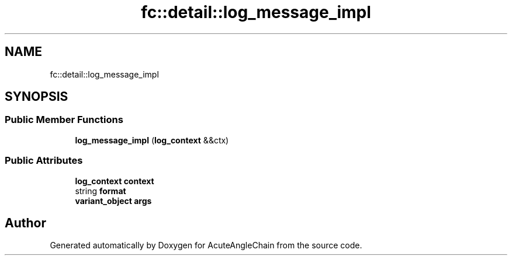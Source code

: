 .TH "fc::detail::log_message_impl" 3 "Sun Jun 3 2018" "AcuteAngleChain" \" -*- nroff -*-
.ad l
.nh
.SH NAME
fc::detail::log_message_impl
.SH SYNOPSIS
.br
.PP
.SS "Public Member Functions"

.in +1c
.ti -1c
.RI "\fBlog_message_impl\fP (\fBlog_context\fP &&ctx)"
.br
.in -1c
.SS "Public Attributes"

.in +1c
.ti -1c
.RI "\fBlog_context\fP \fBcontext\fP"
.br
.ti -1c
.RI "string \fBformat\fP"
.br
.ti -1c
.RI "\fBvariant_object\fP \fBargs\fP"
.br
.in -1c

.SH "Author"
.PP 
Generated automatically by Doxygen for AcuteAngleChain from the source code\&.
